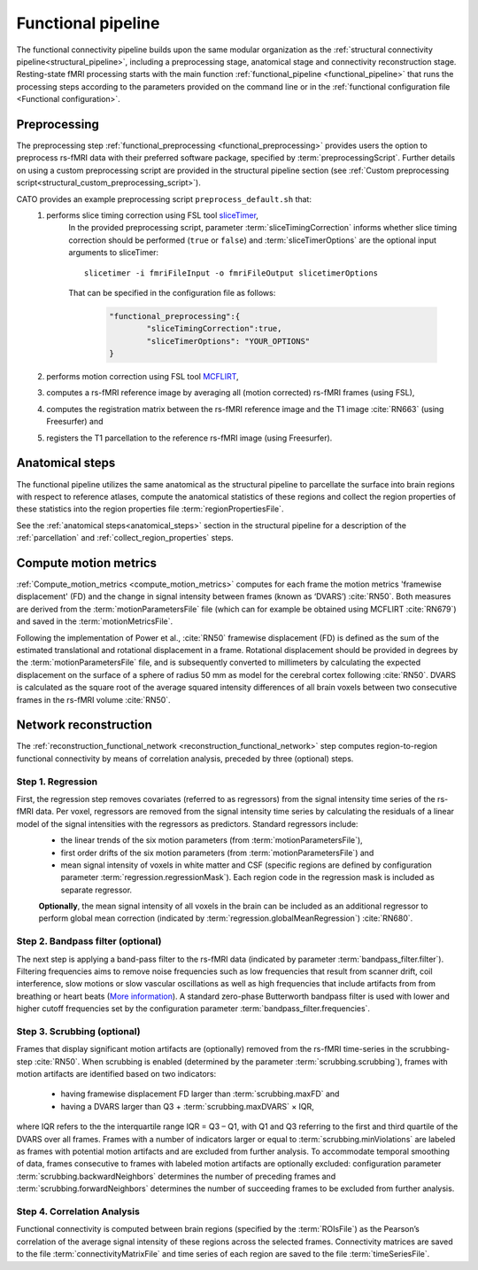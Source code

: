 .. _functional_pipeline:

==============================
Functional pipeline 
==============================

The functional connectivity pipeline builds upon the same modular organization as the :ref:`structural connectivity pipeline<structural_pipeline>`, including a preprocessing stage, anatomical stage and connectivity reconstruction stage. Resting-state fMRI processing starts with the main function :ref:`functional_pipeline <functional_pipeline>` that runs the processing steps according to the parameters provided on the command line or in the :ref:`functional configuration file <Functional configuration>`. 

.. _functional_preprocessing:

Preprocessing
----------------------------------------------------
The preprocessing step :ref:`functional_preprocessing <functional_preprocessing>` provides users the option to preprocess rs-fMRI data with their preferred software package, specified by :term:`preprocessingScript`. Further details on using a custom preprocessing script are provided in the structural pipeline section (see :ref:`Custom preprocessing script<structural_custom_preprocessing_script>`).

CATO provides an example preprocessing script ``preprocess_default.sh`` that:
	1. performs slice timing correction using FSL tool `sliceTimer <http://poc.vl-e.nl/distribution/manual/fsl-3.2/slicetimer/index.html>`_,
		In the provided preprocessing script, parameter :term:`sliceTimingCorrection` informs whether slice timing correction should be performed (``true`` or ``false``) and :term:`sliceTimerOptions` are the optional input arguments to sliceTimer::

			slicetimer -i fmriFileInput -o fmriFileOutput slicetimerOptions

		That can be specified in the configuration file as follows:

			.. code-block:: JSON

				"functional_preprocessing":{
					"sliceTimingCorrection":true,
					"sliceTimerOptions": "YOUR_OPTIONS"
				}


	2. performs motion correction using FSL tool `MCFLIRT <https://fsl.fmrib.ox.ac.uk/fsl/fslwiki/MCFLIRT>`_,
	3. computes a rs-fMRI reference image by averaging all (motion corrected) rs-fMRI frames (using FSL),
	4. computes the registration matrix between the rs-fMRI reference image and the T1 image :cite:`RN663` (using Freesurfer) and
	5.  registers the T1 parcellation to the reference rs-fMRI image (using Freesurfer).

Anatomical steps
----------------------------------------------------
The functional pipeline utilizes the same anatomical as the structural pipeline to parcellate the surface into brain regions with respect to reference atlases, compute the anatomical statistics of these regions and collect the region properties of these statistics into the region properties file :term:`regionPropertiesFile`.

See the :ref:`anatomical steps<anatomical_steps>` section in the structural pipeline for a description of the :ref:`parcellation` and :ref:`collect_region_properties` steps.

.. _compute_motion_metrics:

Compute motion metrics
----------------------------------------------------
:ref:`Compute_motion_metrics <compute_motion_metrics>` computes for each frame the motion metrics 'framewise displacement' (FD) and the change in signal intensity between frames (known as ‘DVARS’) :cite:`RN50`. Both measures are derived from the :term:`motionParametersFile` file (which can for example be obtained using MCFLIRT :cite:`RN679`) and saved in the :term:`motionMetricsFile`.

Following the implementation of Power et al., :cite:`RN50` framewise displacement (FD) is defined as the sum of the estimated translational and rotational displacement in a frame. Rotational displacement should be provided in degrees by the :term:`motionParametersFile` file, and is subsequently converted to millimeters by calculating the expected displacement on the surface of a sphere of radius 50 mm as model for the cerebral cortex following :cite:`RN50`. DVARS is calculated as the square root of the average squared intensity differences of all brain voxels between two consecutive frames in the rs-fMRI volume :cite:`RN50`.

.. _reconstruction_functional_network:

Network reconstruction
----------------------------------------------------
The :ref:`reconstruction_functional_network <reconstruction_functional_network>` step computes region-to-region functional connectivity by means of correlation analysis, preceded by three (optional) steps.

Step 1. Regression
^^^^^^^^^^^^^^^^^^^^^^^^^^^^^^^^^^^^^
First, the regression step removes covariates (referred to as regressors) from the signal intensity time series of the rs-fMRI data. Per voxel, regressors are removed from the signal intensity time series by calculating the residuals of a linear model of the signal intensities with the regressors as predictors. Standard regressors include:
	- the linear trends of the six motion parameters (from :term:`motionParametersFile`),
	- first order drifts of the six motion parameters (from :term:`motionParametersFile`) and
	- mean signal intensity of voxels in white matter and CSF (specific regions are defined by configuration parameter :term:`regression.regressionMask`). Each region code in the regression mask is included as separate regressor.

	**Optionally**, the mean signal intensity of all voxels in the brain can be included as an additional regressor to perform global mean correction (indicated by :term:`regression.globalMeanRegression`) :cite:`RN680`.


Step 2. Bandpass filter (optional)
^^^^^^^^^^^^^^^^^^^^^^^^^^^^^^^^^^^^^
The next step is applying a band-pass filter to the rs-fMRI data (indicated by parameter :term:`bandpass_filter.filter`). Filtering frequencies aims to remove noise frequencies such as low frequencies that result from scanner drift, coil interference, slow motions or slow vascular oscillations as well as high frequencies that include artifacts from from breathing or heart beats (`More information <https://en.wikibooks.org/wiki/Neuroimaging_Data_Processing/Temporal_Filtering>`_). A standard zero-phase Butterworth bandpass filter is used with lower and higher cutoff frequencies set by the configuration parameter :term:`bandpass_filter.frequencies`.

Step 3. Scrubbing (optional)
^^^^^^^^^^^^^^^^^^^^^^^^^^^^^^^^^^^^^
Frames that display significant motion artifacts are (optionally) removed from the rs-fMRI time-series in the scrubbing-step :cite:`RN50`. When scrubbing is enabled (determined by the parameter :term:`scrubbing.scrubbing`), frames with motion artifacts are identified based on two indicators: 

	- having framewise displacement FD larger than :term:`scrubbing.maxFD` and
	- having a DVARS larger than Q3 + :term:`scrubbing.maxDVARS` × IQR,

where IQR refers to the the interquartile range IQR = Q3 – Q1, with Q1 and Q3 referring to the first and third quartile of the DVARS over all frames. Frames with a number of indicators larger or equal to :term:`scrubbing.minViolations` are labeled as frames with potential motion artifacts and are excluded from further analysis. To accommodate temporal smoothing of data, frames consecutive to frames with labeled motion artifacts are optionally excluded: configuration parameter :term:`scrubbing.backwardNeighbors` determines the number of preceding frames and :term:`scrubbing.forwardNeighbors` determines the number of succeeding frames to be excluded from further analysis.

Step 4. Correlation Analysis
^^^^^^^^^^^^^^^^^^^^^^^^^^^^^^^^^^^^^
Functional connectivity is computed between brain regions (specified by the :term:`ROIsFile`) as the Pearson’s correlation of the average signal intensity of these regions across the selected frames. Connectivity matrices are saved to the file :term:`connectivityMatrixFile` and time series of each region are saved to the file :term:`timeSeriesFile`.






